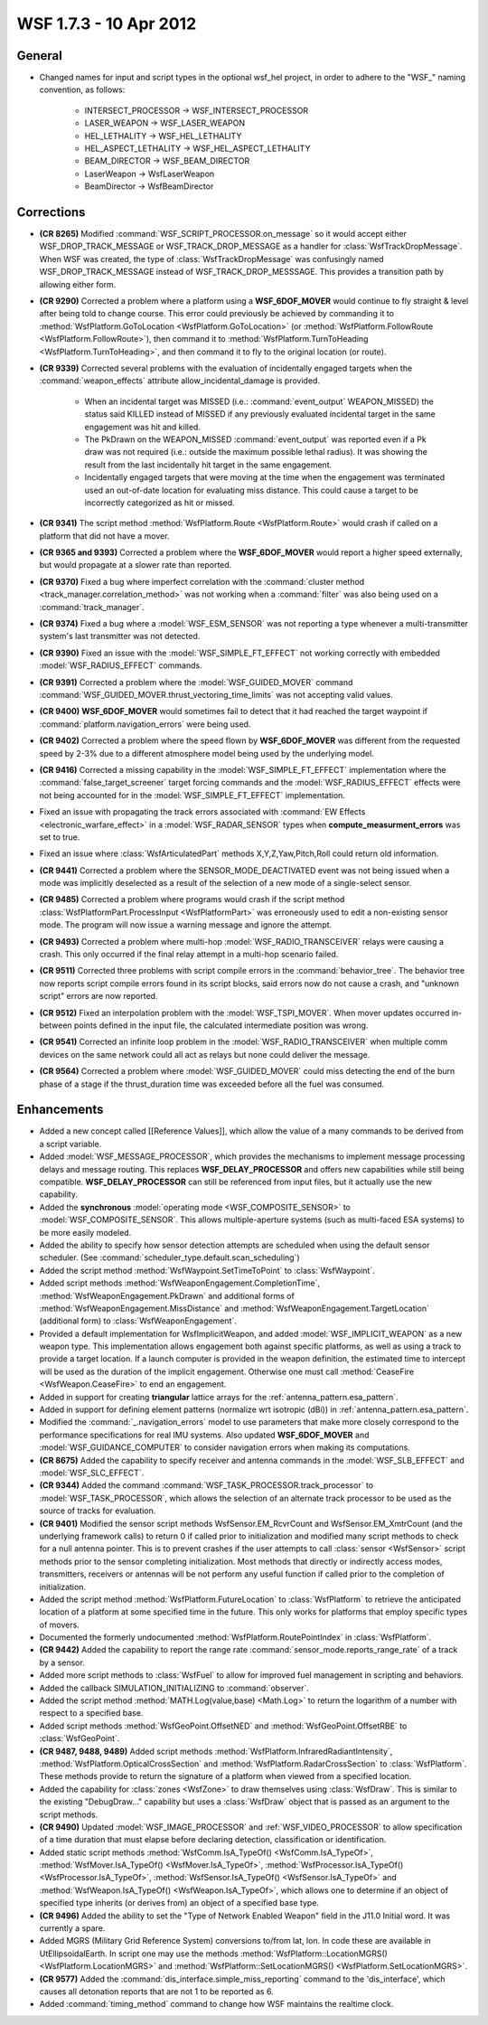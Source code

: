 .. ****************************************************************************
.. CUI
..
.. The Advanced Framework for Simulation, Integration, and Modeling (AFSIM)
..
.. The use, dissemination or disclosure of data in this file is subject to
.. limitation or restriction. See accompanying README and LICENSE for details.
.. ****************************************************************************

.. _wsf_1.7.3:

WSF 1.7.3 - 10 Apr 2012
-----------------------

General
=======

* Changed names for input and script types in the optional wsf_hel project, in order to adhere to the "WSF\_" naming
  convention, as follows:

       * INTERSECT_PROCESSOR -> WSF_INTERSECT_PROCESSOR

       * LASER_WEAPON -> WSF_LASER_WEAPON

       * HEL_LETHALITY -> WSF_HEL_LETHALITY

       * HEL_ASPECT_LETHALITY -> WSF_HEL_ASPECT_LETHALITY

       * BEAM_DIRECTOR -> WSF_BEAM_DIRECTOR

       * LaserWeapon -> WsfLaserWeapon

       * BeamDirector -> WsfBeamDirector

Corrections
===========

* **(CR 8265)** Modified :command:`WSF_SCRIPT_PROCESSOR.on_message` so it would accept either WSF_DROP_TRACK_MESSAGE or
  WSF_TRACK_DROP_MESSAGE as a handler for :class:`WsfTrackDropMessage`. When WSF was created, the type of
  :class:`WsfTrackDropMessage` was confusingly named WSF_DROP_TRACK_MESSAGE instead of WSF_TRACK_DROP_MESSSAGE. This provides
  a transition path by allowing either form.

* **(CR 9290)** Corrected a problem where a platform using a **WSF_6DOF_MOVER** would continue to fly straight &
  level after being told to change course.  This error could previously be achieved by commanding it to
  :method:`WsfPlatform.GoToLocation <WsfPlatform.GoToLocation>` (or :method:`WsfPlatform.FollowRoute <WsfPlatform.FollowRoute>`), then
  command it to :method:`WsfPlatform.TurnToHeading <WsfPlatform.TurnToHeading>`, and then command it to fly to the original
  location (or route).

* **(CR 9339)** Corrected several problems with the evaluation of incidentally engaged targets when the
  :command:`weapon_effects` attribute allow_incidental_damage is provided.

     * When an incidental target was MISSED (i.e.: :command:`event_output` WEAPON_MISSED) the status said KILLED instead of
       MISSED if any previously evaluated incidental target in the same engagement was hit and killed.

     * The PkDrawn on the WEAPON_MISSED :command:`event_output` was reported even if a Pk  draw was not required (i.e.:
       outside the maximum possible lethal radius). It was showing the result from the last incidentally hit target in the
       same engagement.

     * Incidentally engaged targets that were moving at the time when the engagement was terminated used an
       out-of-date location for evaluating miss distance. This could cause a target to be incorrectly categorized as hit or
       missed.

* **(CR 9341)** The script method :method:`WsfPlatform.Route <WsfPlatform.Route>` would crash if called on a platform that
  did not have a mover.

* **(CR 9365 and 9393)** Corrected a problem where the **WSF_6DOF_MOVER** would report a higher speed externally, but
  would propagate at a slower rate than reported.

* **(CR 9370)** Fixed a bug where imperfect correlation with the :command:`cluster method <track_manager.correlation_method>`
  was not working when a :command:`filter` was also being used on a :command:`track_manager`.

* **(CR 9374)** Fixed a bug where a :model:`WSF_ESM_SENSOR` was not reporting a type whenever a multi-transmitter system's
  last transmitter was not detected.

* **(CR 9390)** Fixed an issue with the :model:`WSF_SIMPLE_FT_EFFECT` not working correctly with embedded
  :model:`WSF_RADIUS_EFFECT` commands.

* **(CR 9391)** Corrected a problem where the :model:`WSF_GUIDED_MOVER` command
  :command:`WSF_GUIDED_MOVER.thrust_vectoring_time_limits` was not accepting valid values.

* **(CR 9400)** **WSF_6DOF_MOVER** would sometimes fail to detect that it had reached the target waypoint if
  :command:`platform.navigation_errors` were being used.

* **(CR 9402)** Corrected a problem where the speed flown by **WSF_6DOF_MOVER** was different from the requested
  speed by 2-3% due to a different atmosphere model being used by the underlying model.

* **(CR 9416)** Corrected a missing capability in the :model:`WSF_SIMPLE_FT_EFFECT` implementation where the
  :command:`false_target_screener` target forcing commands and the :model:`WSF_RADIUS_EFFECT` effects were not being accounted for in
  the :model:`WSF_SIMPLE_FT_EFFECT` implementation.

* Fixed an issue with propagating the track errors associated with :command:`EW Effects <electronic_warfare_effect>` in a
  :model:`WSF_RADAR_SENSOR` types when **compute_measurment_errors** was set to true.

* Fixed an issue where :class:`WsfArticulatedPart` methods X,Y,Z,Yaw,Pitch,Roll could return old information.

* **(CR 9441)** Corrected a problem where the SENSOR_MODE_DEACTIVATED event was not being issued when a mode was
  implicitly deselected as a result of the selection of a new mode of a single-select sensor.

* **(CR 9485)** Corrected a problem where programs would crash if the script method
  :class:`WsfPlatformPart.ProcessInput <WsfPlatformPart>` was erroneously used to edit a non-existing sensor mode. The program will now issue
  a warning message and ignore the attempt.

* **(CR 9493)** Corrected a problem where multi-hop :model:`WSF_RADIO_TRANSCEIVER` relays were causing a crash. This only
  occurred if the final relay attempt in a multi-hop scenario failed.

* **(CR 9511)** Corrected three problems with script compile errors in the :command:`behavior_tree`.  The behavior tree
  now reports script compile errors found in its script blocks, said errors now do not cause a crash, and "unknown
  script" errors are now reported.

* **(CR 9512)** Fixed an interpolation problem with the :model:`WSF_TSPI_MOVER`. When mover updates occurred in-between
  points defined in the input file, the calculated intermediate position was wrong.

* **(CR 9541)** Corrected an infinite loop problem in the :model:`WSF_RADIO_TRANSCEIVER` when multiple comm devices on
  the same network could all act as relays but none could deliver the message.

* **(CR 9564)** Corrected a problem where :model:`WSF_GUIDED_MOVER` could miss detecting the end of the burn phase of a
  stage if the thrust_duration time was exceeded before all the fuel was consumed.

Enhancements
============

* Added a new concept called [[Reference Values]], which allow the value of a many commands to be derived from a
  script variable.

* Added :model:`WSF_MESSAGE_PROCESSOR`, which provides the mechanisms to implement message processing delays and message
  routing. This replaces **WSF_DELAY_PROCESSOR** and offers new capabilities while still being compatible.
  **WSF_DELAY_PROCESSOR** can still be referenced from input files, but it actually use the new capability.

* Added the **synchronous** :model:`operating mode <WSF_COMPOSITE_SENSOR>` to :model:`WSF_COMPOSITE_SENSOR`. This
  allows multiple-aperture systems (such as multi-faced ESA systems) to be more easily modeled.

* Added the ability to specify how sensor detection attempts are scheduled when using the default sensor scheduler.
  (See :command:`scheduler_type.default.scan_scheduling`)

* Added the script method :method:`WsfWaypoint.SetTimeToPoint` to :class:`WsfWaypoint`.

* Added script methods :method:`WsfWeaponEngagement.CompletionTime`, :method:`WsfWeaponEngagement.PkDrawn` and additional
  forms of :method:`WsfWeaponEngagement.MissDistance` and :method:`WsfWeaponEngagement.TargetLocation` (additional form) to
  :class:`WsfWeaponEngagement`.

* Provided a default implementation for WsfImplicitWeapon, and added :model:`WSF_IMPLICIT_WEAPON` as a new weapon type.
  This implementation allows engagement both against specific platforms, as well as using a track to provide a target
  location.  If a launch computer is provided in the weapon definition, the estimated time to intercept will be used as
  the duration of the implicit engagement.  Otherwise one must call :method:`CeaseFire <WsfWeapon.CeaseFire>` to end an
  engagement.

* Added in support for creating **triangular** lattice arrays for the :ref:`antenna_pattern.esa_pattern`.

* Added in support for defining element patterns (normalize wrt isotropic (dBi)) in
  :ref:`antenna_pattern.esa_pattern`.

* Modified the :command:`_.navigation_errors` model to use parameters that make more closely correspond to
  the performance specifications for real IMU systems. Also updated **WSF_6DOF_MOVER** and :model:`WSF_GUIDANCE_COMPUTER` to
  consider navigation errors when making its computations.

* **(CR 8675)** Added the capability to specify receiver and antenna commands in the :model:`WSF_SLB_EFFECT` and
  :model:`WSF_SLC_EFFECT`.

* **(CR 9344)** Added the command :command:`WSF_TASK_PROCESSOR.track_processor` to :model:`WSF_TASK_PROCESSOR`, which allows
  the selection of an alternate track processor to be used as the source of tracks for evaluation.

* **(CR 9401)** Modified the sensor script methods WsfSensor.EM_RcvrCount and WsfSensor.EM_XmtrCount
  (and the underlying framework calls) to return 0 if called prior to initialization and modified many script methods to
  check for a null antenna pointer. This is to prevent crashes if the user attempts to call :class:`sensor <WsfSensor>` script
  methods prior to the sensor completing initialization. Most methods that directly or indirectly access modes,
  transmitters, receivers or antennas will be not perform any useful function if called prior to the completion of
  initialization.

* Added the script method :method:`WsfPlatform.FutureLocation` to :class:`WsfPlatform` to retrieve the anticipated location
  of a platform at some specified time in the future. This only works for platforms that employ specific types of movers.

* Documented the formerly undocumented :method:`WsfPlatform.RoutePointIndex` in :class:`WsfPlatform`.

* **(CR 9442)** Added the capability to report the range rate :command:`sensor_mode.reports_range_rate` of a track by a
  sensor.

* Added more script methods to :class:`WsfFuel` to allow for improved fuel management in scripting and behaviors.

* Added the callback SIMULATION_INITIALIZING to :command:`observer`.

* Added the script method :method:`MATH.Log(value,base) <Math.Log>` to return the logarithm of a number with respect to a
  specified base.

* Added script methods :method:`WsfGeoPoint.OffsetNED` and :method:`WsfGeoPoint.OffsetRBE` to :class:`WsfGeoPoint`.

* **(CR 9487, 9488, 9489)** Added script methods :method:`WsfPlatform.InfraredRadiantIntensity`,
  :method:`WsfPlatform.OpticalCrossSection` and :method:`WsfPlatform.RadarCrossSection` to :class:`WsfPlatform`. These methods
  provide to return the signature of a platform when viewed from a specified location.

* Added the capability for :class:`zones <WsfZone>` to draw themselves using :class:`WsfDraw`.  This is similar to the existing
  "DebugDraw..." capability but uses a :class:`WsfDraw` object that is passed as an argument to the script methods.

* **(CR 9490)** Updated :model:`WSF_IMAGE_PROCESSOR` and :ref:`WSF_VIDEO_PROCESSOR` to allow specification of a time
  duration that must elapse before declaring detection, classification or identification.

* Added static script methods :method:`WsfComm.IsA_TypeOf() <WsfComm.IsA_TypeOf>`,
  :method:`WsfMover.IsA_TypeOf() <WsfMover.IsA_TypeOf>`, :method:`WsfProcessor.IsA_TypeOf() <WsfProcessor.IsA_TypeOf>`,
  :method:`WsfSensor.IsA_TypeOf() <WsfSensor.IsA_TypeOf>` and :method:`WsfWeapon.IsA_TypeOf() <WsfWeapon.IsA_TypeOf>`, which allows one
  to determine if an object of specified type inherits (or derives from) an object of a specified base type.

* **(CR 9496)** Added the ability to set the "Type of Network Enabled Weapon" field in the J11.0 Initial word. It
  was currently a spare.

* Added MGRS (Military Grid Reference System) conversions to/from lat, lon.  In code these are available in
  UtEllipsoidalEarth.  In script one may use the methods :method:`WsfPlatform::LocationMGRS() <WsfPlatform.LocationMGRS>` and
  :method:`WsfPlatform::SetLocationMGRS() <WsfPlatform.SetLocationMGRS>`.

* **(CR 9577)** Added the :command:`dis_interface.simple_miss_reporting` command to the 'dis_interface', which causes
  all detonation reports that are not 1 to be reported as 6.

* Added :command:`timing_method` command to change how WSF maintains the
  realtime clock.
